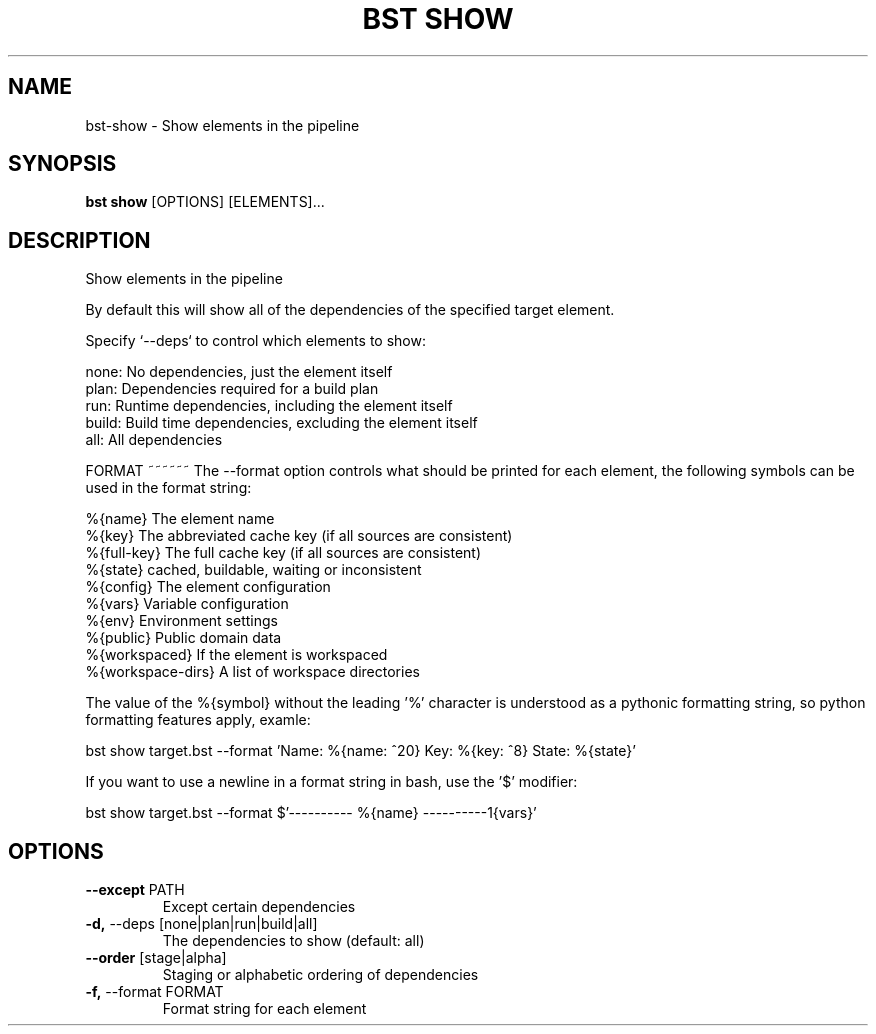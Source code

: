 .TH "BST SHOW" "1" "18-Jul-2018" "" "bst show Manual"
.SH NAME
bst\-show \- Show elements in the pipeline
.SH SYNOPSIS
.B bst show
[OPTIONS] [ELEMENTS]...
.SH DESCRIPTION
Show elements in the pipeline

By default this will show all of the dependencies of the
specified target element.

Specify `--deps` to control which elements to show:


    none:  No dependencies, just the element itself
    plan:  Dependencies required for a build plan
    run:   Runtime dependencies, including the element itself
    build: Build time dependencies, excluding the element itself
    all:   All dependencies


FORMAT
~~~~~~
The --format option controls what should be printed for each element,
the following symbols can be used in the format string:


    %{name}           The element name
    %{key}            The abbreviated cache key (if all sources are consistent)
    %{full-key}       The full cache key (if all sources are consistent)
    %{state}          cached, buildable, waiting or inconsistent
    %{config}         The element configuration
    %{vars}           Variable configuration
    %{env}            Environment settings
    %{public}         Public domain data
    %{workspaced}     If the element is workspaced
    %{workspace-dirs} A list of workspace directories

The value of the %{symbol} without the leading '%' character is understood
as a pythonic formatting string, so python formatting features apply,
examle:


    bst show target.bst --format \
        'Name: %{name: ^20} Key: %{key: ^8} State: %{state}'

If you want to use a newline in a format string in bash, use the '$' modifier:


    bst show target.bst --format \
        $'---------- %{name} ----------\n%{vars}'
.SH OPTIONS
.TP
\fB\-\-except\fP PATH
Except certain dependencies
.TP
\fB\-d,\fP \-\-deps [none|plan|run|build|all]
The dependencies to show (default: all)
.TP
\fB\-\-order\fP [stage|alpha]
Staging or alphabetic ordering of dependencies
.TP
\fB\-f,\fP \-\-format FORMAT
Format string for each element